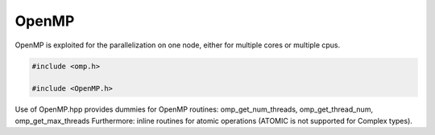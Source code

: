 OpenMP
------

OpenMP is exploited for the parallelization on one node, either for multiple cores or multiple cpus.

.. code-block:: c++

    #include <omp.h>

    #include <OpenMP.h>

Use of OpenMP.hpp provides dummies for OpenMP routines:
omp_get_num_threads, omp_get_thread_num, omp_get_max_threads
Furthermore: inline routines for atomic operations (ATOMIC is not supported for Complex types).

